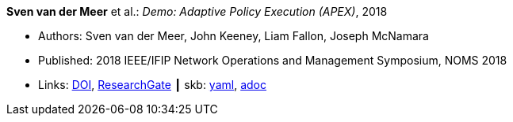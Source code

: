 //
// This file was generated by SKB-Dashboard, task 'lib-yaml2src'
// - on Wednesday November  7 at 00:23:12
// - skb-dashboard: https://www.github.com/vdmeer/skb-dashboard
//

*Sven van der Meer* et al.: _Demo: Adaptive Policy Execution (APEX)_, 2018

* Authors: Sven van der Meer, John Keeney, Liam Fallon, Joseph McNamara
* Published: 2018 IEEE/IFIP Network Operations and Management Symposium, NOMS 2018
* Links:
      link:https://doi.org/10.1109/NOMS.2018.8406117[DOI],
      link:https://www.researchgate.net/publication/325058016_Demo_Adaptive_Policy_Execution_APEX[ResearchGate]
    ┃ skb:
        https://github.com/vdmeer/skb/tree/master/data/library/inproceedings/2010/vandermeer-2018-noms-c.yaml[yaml],
        https://github.com/vdmeer/skb/tree/master/data/library/inproceedings/2010/vandermeer-2018-noms-c.adoc[adoc]

